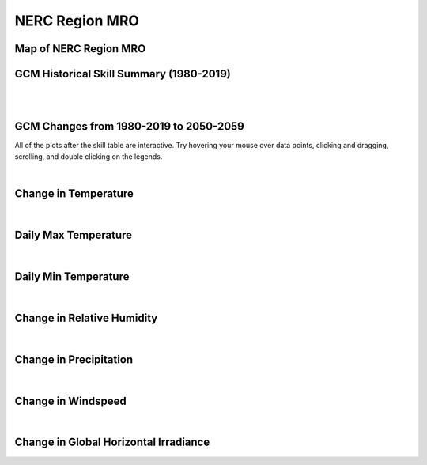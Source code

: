 ###############
NERC Region MRO
###############


Map of NERC Region MRO
======================

.. image:: ../_static/region_maps/map_mro.png

GCM Historical Skill Summary (1980-2019)
========================================

.. raw:: html
   :file: ../_static/skill_tables/skill_mro.html

|
|


GCM Changes from 1980-2019 to 2050-2059
=======================================
All of the plots after the skill table are interactive. Try hovering your mouse over data points, clicking and dragging, scrolling, and double clicking on the legends.

.. raw:: html
   :file: ../_static/scatter_plots/mro_scatter_ssp245.html
.. raw:: html
   :file: ../_static/scatter_plots/mro_scatter_ssp370.html
.. raw:: html
   :file: ../_static/scatter_plots/mro_scatter_ssp585.html

|

Change in Temperature
=====================

.. raw:: html
   :file: ../_static/trend_plots/mro_t2m.html

|

Daily Max Temperature
=====================

.. raw:: html
   :file: ../_static/trend_plots/mro_t2m_max.html

|

Daily Min Temperature
=====================

.. raw:: html
   :file: ../_static/trend_plots/mro_t2m_min.html

|

Change in Relative Humidity
===========================

.. raw:: html
   :file: ../_static/trend_plots/mro_rh.html

|

Change in Precipitation
=======================

.. raw:: html
   :file: ../_static/trend_plots/mro_pr.html

|

Change in Windspeed
===================

.. raw:: html
   :file: ../_static/trend_plots/mro_ws100m.html

|

Change in Global Horizontal Irradiance
======================================

.. raw:: html
   :file: ../_static/trend_plots/mro_ghi.html
